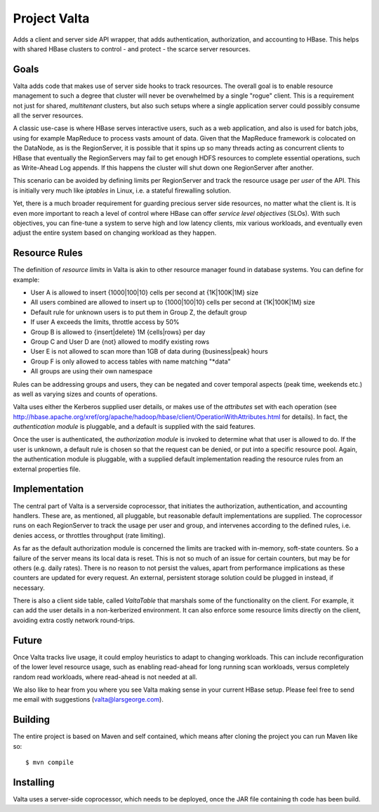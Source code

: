 =============
Project Valta
=============

Adds a client and server side API wrapper, that adds authentication, authorization, and accounting to HBase. This helps with shared HBase clusters to control - and protect - the scarce server resources.

Goals
=====

Valta adds code that makes use of server side hooks to track resources. The overall goal is to enable resource management to such a degree that cluster will never be overwhelmed by a single "rogue" client. This is a requirement not just for shared, *multitenant* clusters, but also such setups where a single application server could possibly consume all the server resources.

A classic use-case is where HBase serves interactive users, such as a web application, and also is used for batch jobs, using for example MapReduce to process vasts amount of data. Given that the MapReduce framework is colocated on the DataNode, as is the RegionServer, it is possible that it spins up so many threads acting as concurrent clients to HBase that eventually the RegionServers may fail to get enough HDFS resources to complete essential operations, such as Write-Ahead Log appends. If this happens the cluster will shut down one RegionServer after another.

This scenario can be avoided by defining limits per RegionServer and track the resource usage per *user* of the API. This is initially very much like *iptables* in Linux, i.e. a stateful firewalling solution.

Yet, there is a much broader requirement for guarding precious server side resources, no matter what the client is. It is even more important to reach a level of control where HBase can offer *service level objectives* (SLOs). With such objectives, you can fine-tune a system to serve high and low latency clients, mix various workloads, and eventually even adjust the entire system based on changing workload as they happen.

Resource Rules
==============

The definition of *resource limits* in Valta is akin to other resource manager found in database systems. You can define for example:

- User A is allowed to insert {1000|100|10} cells per second at {1K|100K|1M} size
- All users combined are allowed to insert up to {1000|100|10} cells per second at {1K|100K|1M} size
- Default rule for unknown users is to put them in Group Z, the default group
- If user A exceeds the limits, throttle access by 50%
- Group B is allowed to {insert|delete} 1M {cells|rows} per day
- Group C and User D are {not} allowed to modify existing rows
- User E is not allowed to scan more than 1GB of data during {business|peak} hours
- Group F is only allowed to access tables with name matching "*data"
- All groups are using their own namespace

Rules can be addressing groups and users, they can be negated and cover temporal aspects (peak time, weekends etc.) as well as varying sizes and counts of operations.

Valta uses either the Kerberos supplied user details, or makes use of the *attributes* set with each operation (see http://hbase.apache.org/xref/org/apache/hadoop/hbase/client/OperationWithAttributes.html for details). In fact, the *authentication module* is pluggable, and a default is supplied with the said features.

Once the user is authenticated, the *authorization module* is invoked to determine what that user is allowed to do. If the user is unknown, a default rule is chosen so that the request can be denied, or put into a specific resource pool. Again, the authentication module is pluggable, with a supplied default implementation reading the resource rules from an external properties file.

Implementation
==============

The central part of Valta is a serverside coprocessor, that initiates the authorization, authentication, and accounting handlers. These are, as mentioned, all pluggable, but reasonable default implementations are supplied. The coprocessor runs on each RegionServer to track the usage per user and group, and intervenes according to the defined rules, i.e. denies access, or throttles throughput (rate limiting).

As far as the default authorization module is concerned the limits are tracked with in-memory, soft-state counters. So a failure of the server means its local data is reset. This is not so much of an issue for certain counters, but may be for others (e.g. daily rates). There is no reason to not persist the values, apart from performance implications as these counters are updated for every request. An external, persistent storage solution could be plugged in instead, if necessary.

There is also a client side table, called *ValtaTable* that marshals some of the functionality on the client. For example, it can add the user details in a non-kerberized environment. It can also enforce some resource limits directly on the client, avoiding extra costly network round-trips.

Future
======

Once Valta tracks live usage, it could employ heuristics to adapt to changing workloads. This can include reconfiguration of the lower level resource usage, such as enabling read-ahead for long running scan workloads, versus completely random read workloads, where read-ahead is not needed at all.

We also like to hear from you where you see Valta making sense in your current HBase setup. Please feel free to send me email with suggestions (valta@larsgeorge.com).

Building
========

The entire project is based on Maven and self contained, which means after cloning the project you can run Maven like so::

	$ mvn compile

Installing
==========

Valta uses a server-side coprocessor, which needs to be deployed, once the JAR file containing th code has been build.


